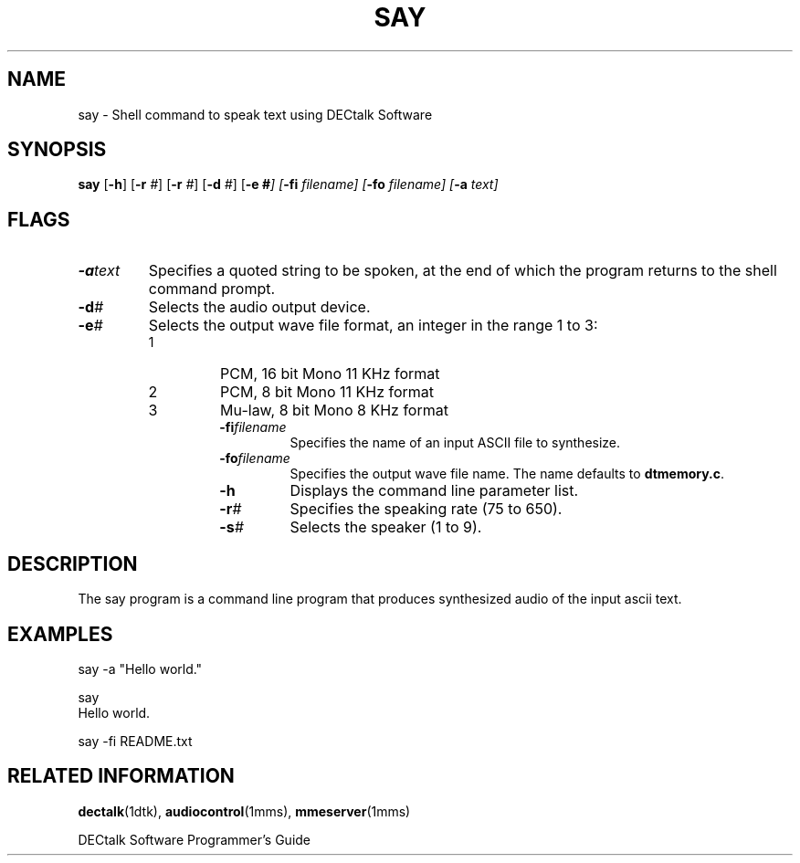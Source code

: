 .\"
.\" @DEC_COPYRIGHT@
.\"
.\"
.\" HISTORY
.\" Revision 1.1.2.3  1996/11/19  12:22:17  Cathy_Page
.\" 	Updated references to DECtalk documentation to reflect correct name.
.\" 	Updated usage message to reflect correct syntax.
.\" 	[1996/11/19  12:20:24  Cathy_Page]
.\"
.\" Revision 1.1.2.2  1996/02/15  19:47:23  Krishna_Mangipudi
.\" 	Moved from man 3
.\" 	[1996/02/15  19:46:41  Krishna_Mangipudi]
.\" 
.\" $EndLog$
.\"
.\"
.TH SAY 1dtk "" "" "" "DECtalk" ""
.SH NAME
say \- Shell command to speak text using DECtalk Software
.SH SYNOPSIS
.PP
.B say
.RB [ \-h ]
[\fB\-r\fP \fI#\fP]
[\fB\-r\fP \fI#\fP]
[\fB\-d\fP \fI#\fP]
[\fB\-e\fP \fB#\fI]
[\fB\-fi\fP \fIfilename\fP]
[\fB\-fo\fP \fIfilename\fP]
[\fB\-a\fP \fItext\fP]
.SH FLAGS
.PP
.TP
.BI \-a text
Specifies a quoted string to be spoken,
at the end of which the program returns to the shell command prompt.
.TP
.BI \-d #
Selects the audio output device.
.TP
.BI \-e #
Selects the output wave file format, an integer in the range 1 to 3:
.RS
.TP
1
PCM, 16 bit Mono 11 KHz format
.TP
2
PCM, 8 bit Mono 11 KHz format
.TP
3
Mu-law, 8 bit Mono 8 KHz format
.RS
.TP
.BI \-fi filename
Specifies the name of an input ASCII file to synthesize.
.TP
.BI \-fo filename
Specifies the output wave file name.
The name defaults to
.BR dtmemory.c .
.TP
.B \-h
Displays the command line parameter list.
.TP
.BI \-r #
Specifies the speaking rate (75 to 650).
.TP
.BI \-s #
Selects the speaker (1 to 9).
.SH DESCRIPTION
.PP
The say program is a command line program
that produces synthesized audio
of the input ascii text.
.SH EXAMPLES
.PP   
.nf
    say -a "Hello world."

    say 
    Hello world.

    say -fi README.txt
.fi             
.SH RELATED INFORMATION
.PP
.BR dectalk (1dtk),
.BR audiocontrol (1mms),
.BR mmeserver (1mms)
.PP
DECtalk Software Programmer's Guide
